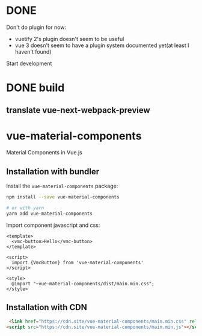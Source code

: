 * DONE
Don't do plugin for now:
  - vuetify 2's plugin doesn't seem to be useful
  - vue 3 doesn't seem to have a plugin system documented yet(at least I haven't
    found)
Start development
* DONE build
** translate vue-next-webpack-preview

* vue-material-components

Material Components in Vue.js

** Installation with bundler

Install the ~vue-material-components~ package:
#+BEGIN_SRC sh
npm install --save vue-material-components

# or with yarn
yarn add vue-material-components
#+END_SRC

 Import component javascript and css:
#+BEGIN_SRC vue
<template>
  <vmc-button>Hello</vmc-button>
</template>

<script>
  import {VmcButton} from 'vue-material-components'
</script>

<style>
  @import "~vue-material-components/dist/main.min.css";
</style>
#+END_SRC

** Installation with CDN
#+BEGIN_SRC html
  <link href="https://cdn.site/vue-material-components/main.min.css" rel="stylesheet">
 <script src="https://cdn.site/vue-material-components/main.min.js"></script>
#+END_SRC
